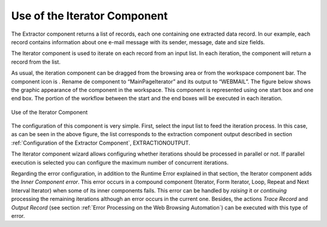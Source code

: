 =============================
Use of the Iterator Component
=============================

The Extractor component returns a list of records, each one containing
one extracted data record. In our example, each record contains
information about one e-mail message with its sender, message, date and
size fields.

The Iterator component is used to iterate on each record from an input
list. In each iteration, the component will return a record from the
list.



As usual, the iteration component can be dragged from the browsing area
or from the workspace component bar. The component icon is |image0|.
Rename de component to “MainPageIterator” and its output to “WEBMAIL”.
The figure below shows the graphic appearance of the
component in the workspace. This component is represented using one
start box and one end box. The portion of the workflow between the start
and the end boxes will be executed in each iteration.





.. figure:: DenodoITPilot.GenerationEnvironment-51.png
   :align: center
   :alt: Use of the Iterator Component

   Use of the Iterator Component



The configuration of this component is very simple. First, select the
input list to feed the iteration process. In this case, as can be seen
in the above figure, the list corresponds to the extraction component
output described in section :ref:`Configuration of the Extractor Component`,
EXTRACTIONOUTPUT.



The Iterator component wizard allows configuring whether iterations
should be processed in parallel or not. If parallel execution is
selected you can configure the maximum number of concurrent iterations.



Regarding the error configuration, in addition to the Runtime Error
explained in that section, the Iterator component adds the *Inner
Component error*. This error occurs in a compound component (Iterator,
Form Iterator, Loop, Repeat and Next Interval Iterator) when some of its
inner components fails. This error can be handled by *raising* it or
*continuing* processing the remaining iterations although an error
occurs in the current one. Besides, the actions *Trace Record* and
*Output Record* (see section :ref:`Error Processing on the Web Browsing Automation`) can be executed with
this type of error.




.. |image0| image:: DenodoITPilot.GenerationEnvironment-50.png

